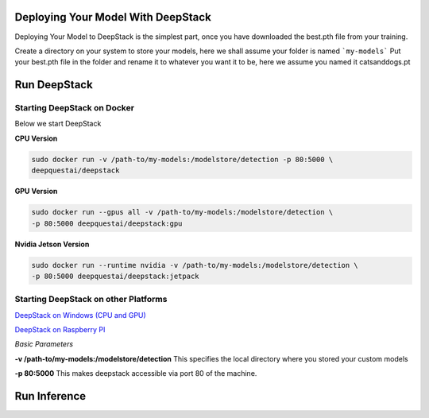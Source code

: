 .. deepstack-python documentation master file, created by
   sphinx-quickstart on Sun Nov  8 22:05:48 2020.
   You can adapt this file completely to your liking, but it should at least
   contain the root `toctree` directive.

Deploying Your Model With DeepStack
====================================
Deploying Your Model to DeepStack is the simplest part, once you have downloaded the best.pth file from your training.

Create a directory on your system to store your models, here we shall assume your folder is named ```my-models```
Put your best.pth file in the folder and rename it to whatever you want it to be, here we assume you named it catsanddogs.pt

Run DeepStack
=============

Starting DeepStack on Docker
----------------------------

Below we start DeepStack

**CPU Version**

.. code-block:: bash

    sudo docker run -v /path-to/my-models:/modelstore/detection -p 80:5000 \
    deepquestai/deepstack


**GPU Version**

.. code-block:: bash

    sudo docker run --gpus all -v /path-to/my-models:/modelstore/detection \
    -p 80:5000 deepquestai/deepstack:gpu

**Nvidia Jetson Version**

.. code-block:: bash

    sudo docker run --runtime nvidia -v /path-to/my-models:/modelstore/detection \
    -p 80:5000 deepquestai/deepstack:jetpack


Starting DeepStack on other Platforms
-------------------------------------

`DeepStack on Windows (CPU and GPU) <windows>`_

`DeepStack on Raspberry PI <raspberry-pi>`_

*Basic Parameters*

**-v /path-to/my-models:/modelstore/detection** This specifies the local directory where you stored your custom models

**-p 80:5000** This makes deepstack accessible via port 80 of the machine.

Run Inference
=============

.. tabs::

    .. code-tab:: python

        import requests

        image_data = open("test-image.jpg","rb").read()

        response = requests.post("http://localhost:80/v1/vision/custom/catsanddogs",files={"image":image_data}).json()

        for object in response["predictions"]:
            print(object["label"])

        print(response)
    
    .. code-tab:: js

        const request = require("request")
        const fs = require("fs")

        image_stream = fs.createReadStream("test-image.jpg")

        var form = {"image":image_stream}

        request.post({url:"http://localhost:80/v1/vision/custom/catsanddogs", formData:form},function(err,res,body){

            response = JSON.parse(body)
            predictions = response["predictions"]
            for(var i =0; i < predictions.length; i++){

                console.log(predictions[i]["label"])

            }

            console.log(response)
        })
    
    .. code-tab:: c#

        using System;
        using System.IO;
        using System.Net.Http;
        using System.Threading.Tasks;
        using Newtonsoft.Json;


        namespace appone
        {

        class Response {

            public bool success {get;set;}
            public Object[] predictions {get;set;}

        }

        class Object {

            public string label {get;set;}
            public float confidence {get;set;}
            public int y_min {get;set;}
            public int x_min {get;set;}
            public int y_max {get;set;}
            public int x_max {get;set;}

        }

        class App {

            static HttpClient client = new HttpClient();

            public static async Task detectFace(string image_path){

                var request = new MultipartFormDataContent();
                var image_data = File.OpenRead(image_path);
                request.Add(new StreamContent(image_data),"image",Path.GetFileName(image_path));
                var output = await client.PostAsync("http://localhost:80/v1/vision/custom/catsanddogs",request);
                var jsonString = await output.Content.ReadAsStringAsync();
                Response response = JsonConvert.DeserializeObject<Response>(jsonString);

                foreach (var user in response.predictions){

                    Console.WriteLine(user.label);

                }

                Console.WriteLine(jsonString);

            }

            static void Main(string[] args){

                detectFace("test-image3.jpg").Wait();

            }

        }

        }
